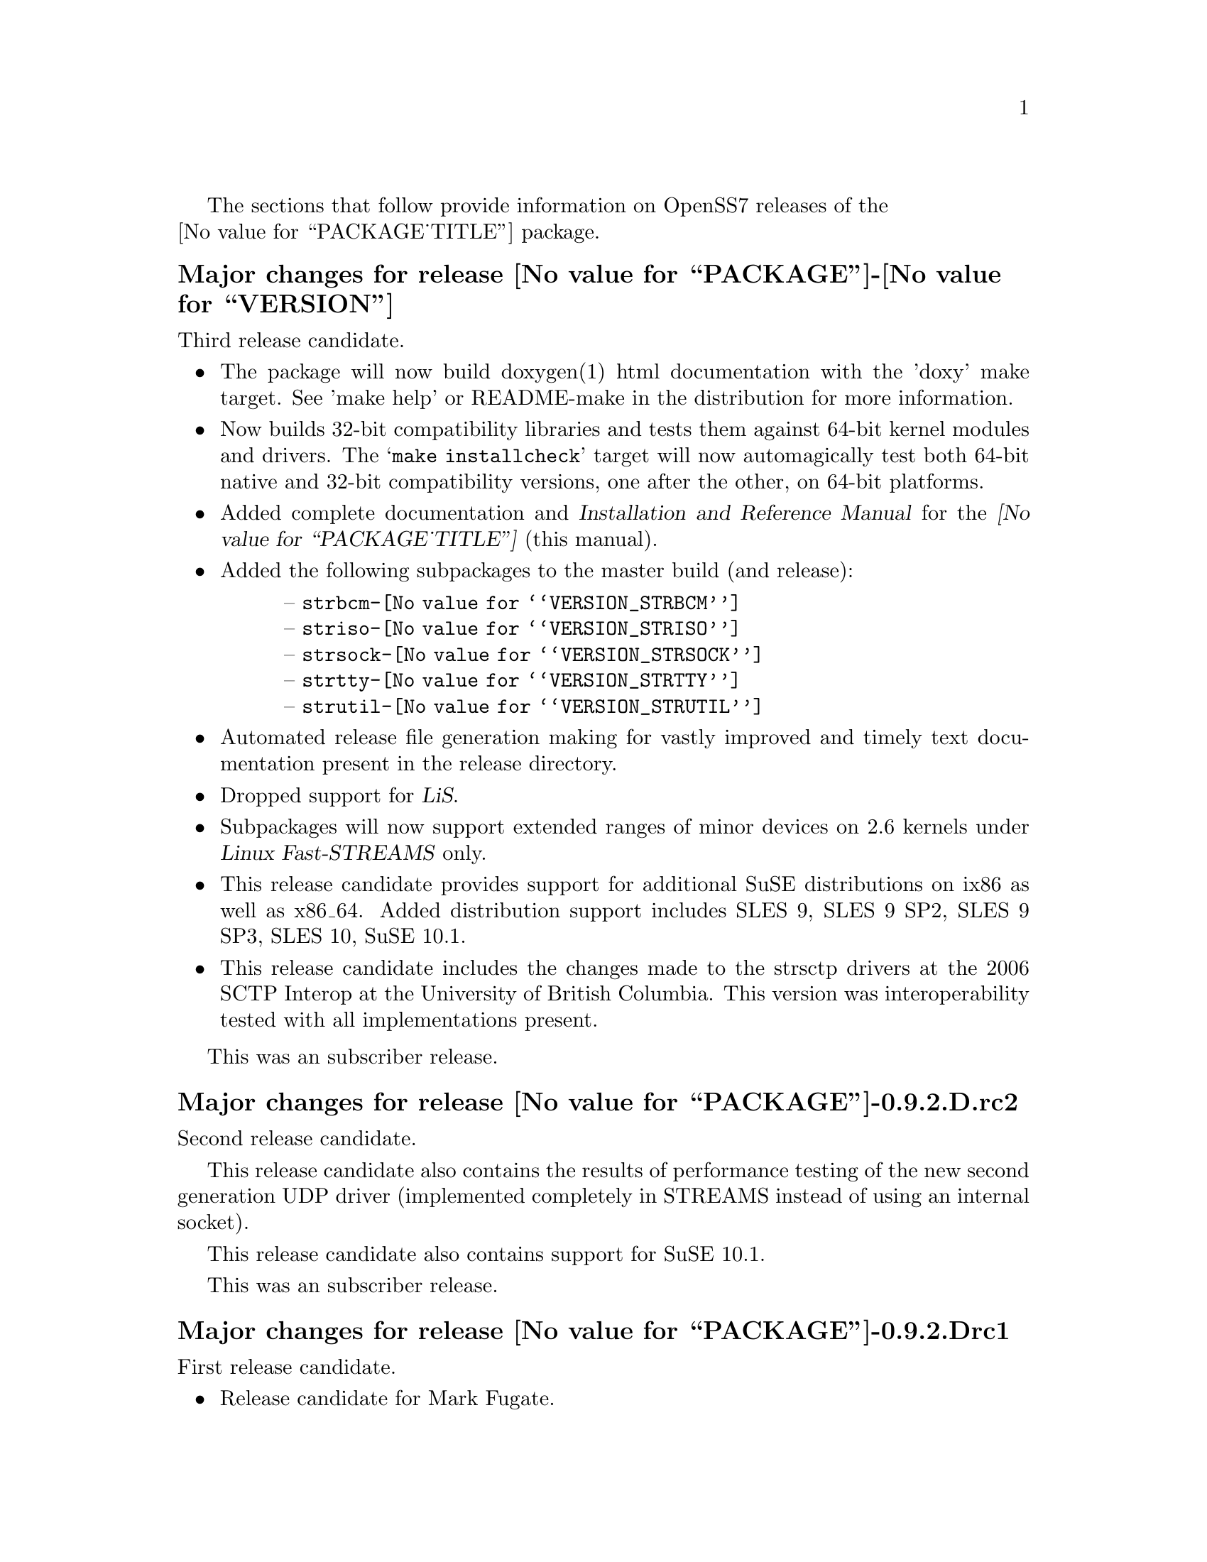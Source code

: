 @c -*- texinfo -*- vim: ft=texinfo
@c =========================================================================
@c
@c @(#) $Id: news.texi,v 0.9.2.5 2006/09/24 21:56:35 brian Exp $
@c
@c =========================================================================
@c
@c Copyright (c) 2001-2006  OpenSS7 Corporation <http://www.openss7.com/>
@c
@c All Rights Reserved.
@c
@c Permission is granted to make and distribute verbatim copies of this
@c manual provided the copyright notice and this permission notice are
@c preserved on all copies.
@c
@c Permission is granted to copy and distribute modified versions of this
@c manual under the conditions for verbatim copying, provided that the
@c entire resulting derived work is distributed under the terms of a
@c permission notice identical to this one.
@c 
@c Since the Linux kernel and libraries are constantly changing, this
@c manual page may be incorrect or out-of-date.  The author(s) assume no
@c responsibility for errors or omissions, or for damages resulting from
@c the use of the information contained herein.  The author(s) may not
@c have taken the same level of care in the production of this manual,
@c which is licensed free of charge, as they might when working
@c professionally.
@c 
@c Formatted or processed versions of this manual, if unaccompanied by
@c the source, must acknowledge the copyright and authors of this work.
@c
@c -------------------------------------------------------------------------
@c
@c U.S. GOVERNMENT RESTRICTED RIGHTS.  If you are licensing this Software
@c on behalf of the U.S. Government ("Government"), the following
@c provisions apply to you.  If the Software is supplied by the Department
@c of Defense ("DoD"), it is classified as "Commercial Computer Software"
@c under paragraph 252.227-7014 of the DoD Supplement to the Federal
@c Acquisition Regulations ("DFARS") (or any successor regulations) and the
@c Government is acquiring only the license rights granted herein (the
@c license rights customarily provided to non-Government users).  If the
@c Software is supplied to any unit or agency of the Government other than
@c DoD, it is classified as "Restricted Computer Software" and the
@c Government's rights in the Software are defined in paragraph 52.227-19
@c of the Federal Acquisition Regulations ("FAR") (or any successor
@c regulations) or, in the cases of NASA, in paragraph 18.52.227-86 of the
@c NASA Supplement to the FAR (or any successor regulations).
@c
@c =========================================================================
@c 
@c Commercial licensing and support of this software is available from
@c OpenSS7 Corporation at a fee.  See http://www.openss7.com/
@c 
@c =========================================================================
@c
@c Last Modified $Date: 2006/09/24 21:56:35 $ by $Author: brian $
@c
@c =========================================================================

The sections that follow provide information on OpenSS7 releases of the @*
@value{PACKAGE_TITLE} package.

@c ----------------------------------------------------------------------------

@ifnotplaintext
@ifnothtml
@menu
* Release @value{PACKAGE}-@value{VERSION}::		Release @value{PACKAGE_RELEASE}
* Release @value{PACKAGE}-0.9.2.D.rc2::		Release D.rc2
* Release @value{PACKAGE}-0.9.2.Drc1::		Release Drc1
* Release @value{PACKAGE}-0.9.2.C::		Release C
* Release @value{PACKAGE}-0.9.2.B::		Release B
* Release @value{PACKAGE}-0.9.2.A::		Release A
* Release @value{PACKAGE}-0.9.2-1::		Release 1
@end menu
@end ifnothtml
@end ifnotplaintext

@c ----------------------------------------------------------------------------

@node Release @value{PACKAGE}-@value{VERSION}
@unnumberedsubsec Major changes for release @value{PACKAGE}-@value{VERSION}
@cindex release @value{PACKAGE}-@value{VERSION}

Third release candidate.

@itemize
@item
The package will now build doxygen(1) html documentation with the 'doxy' make
target.  See 'make help' or README-make in the distribution for more
information.

@item
Now builds 32-bit compatibility libraries and tests them against 64-bit kernel
modules and drivers.
The @samp{make installcheck} target will now automagically test both 64-bit native and 32-bit
compatibility versions, one after the other, on 64-bit platforms.

@item
Added complete documentation and @cite{Installation and Reference Manual} for
the @cite{@value{PACKAGE_TITLE}} (this manual).

@item
Added the following subpackages to the master build (and release):

@multitable @columnfractions .05 .95
@item @tab -- @file{strbcm-@value{VERSION_STRBCM}}
@item @tab -- @file{striso-@value{VERSION_STRISO}}
@item @tab -- @file{strsock-@value{VERSION_STRSOCK}}
@item @tab -- @file{strtty-@value{VERSION_STRTTY}}
@item @tab -- @file{strutil-@value{VERSION_STRUTIL}}
@end multitable

@item
Automated release file generation making for vastly improved and timely text
documentation present in the release directory.

@item
Dropped support for @cite{LiS}.

@item
Subpackages will now support extended ranges of minor devices on 2.6 kernels
under @cite{Linux Fast-STREAMS} only.

@item
This release candidate provides support for additional SuSE distributions on
ix86 as well as x86_64.  Added distribution support includes SLES 9, SLES 9
SP2, SLES 9 SP3, SLES 10, SuSE 10.1.

@item
This release candidate includes the changes made to the strsctp drivers at the
2006 SCTP Interop at the University of British Columbia.  This version was
interoperability tested with all implementations present.
@end itemize

This was an subscriber release.

@node Release @value{PACKAGE}-0.9.2.D.rc2
@unnumberedsubsec Major changes for release @value{PACKAGE}-0.9.2.D.rc2
@cindex release @value{PACKAGE}-0.9.2.D.rc2

Second release candidate.

This release candidate also contains the results of performance testing of the
new second generation UDP driver (implemented completely in STREAMS instead of
using an internal socket).

This release candidate also contains support for SuSE 10.1.

This was an subscriber release.

@node Release @value{PACKAGE}-0.9.2.Drc1
@unnumberedsubsec Major changes for release @value{PACKAGE}-0.9.2.Drc1
@cindex release @value{PACKAGE}-0.9.2.Drc1

First release candidate.

@itemize @bullet
@item Release candidate for Mark Fugate.
@item Added --enable-devel configure option for embedded targets.
@item Added send-pr script for automatic problem report generation.
@end itemize

This was an subscriber release.

@node Release @value{PACKAGE}-0.9.2.C
@unnumberedsubsec Major changes for release @value{PACKAGE}-0.9.2.C
@cindex release @value{PACKAGE}-0.9.2.C

Distribution check for entire master package.  Trying to get master package
into form where it can be released as a complete package.

This was a public release.

@node Release @value{PACKAGE}-0.9.2.B
@unnumberedsubsec Major changes for release @value{PACKAGE}-0.9.2.B
@cindex release @value{PACKAGE}-0.9.2.B

Minor changes for wider release, better master packaging and bug fixes.

This was a public release.

@node Release @value{PACKAGE}-0.9.2.A
@unnumberedsubsec Major changes for release @value{PACKAGE}-0.9.2.A
@cindex release @value{PACKAGE}-0.9.2.A

With this release version numbers were changed to reflect an upstream version
only to be consistent with other OpenSS7 package releases.  All RPM release
numbers will be -1$(PACKAGE_RPMEXTRA) and all Debian release numbers will be
@samp{_0}.  If you wish to apply patches and release the package, please bump
up the release number and apply a suitable release suffix for your
organization.  We leave Debian release number _1 reserved for your use, so you
can still bundle the source in the .dsc file.

Major changes for this release include build against Linux 2.6 kernels and
popular distributions based on the 2.6 kernel as well as wider distribution
support.

This was a public release.

@c ----------------------------------------------------------------------------

@node Release @value{PACKAGE}-0.9.2-1
@unnumberedsubsec Initial release @value{PACKAGE}-0.9.2-1
@cindex release @value{PACKAGE}-0.9.2-1

Initial autoconf/RPM release of the OpenSS7 master package.

This master package contains all other OpenSS7 releases.
